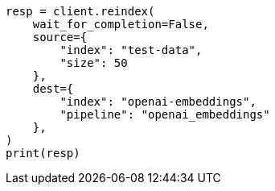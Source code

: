 // This file is autogenerated, DO NOT EDIT
// tab-widgets/inference-api/infer-api-reindex.asciidoc:78

[source, python]
----
resp = client.reindex(
    wait_for_completion=False,
    source={
        "index": "test-data",
        "size": 50
    },
    dest={
        "index": "openai-embeddings",
        "pipeline": "openai_embeddings"
    },
)
print(resp)
----
